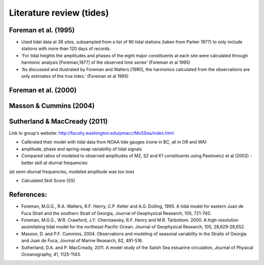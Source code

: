 Literature review (tides)
===================================

Foreman et al. (1995) 
-------------------------
* Used tidal data at 38 sites, subsampled from a list of 90 tidal stations (taken from Parker 1977) to only include stations with more than 120 days of records. 

* 'For tidal heights the amplitudes and phases of the eight major constituents at each site were calculated through harmonic analysis [Foreman,1977] of the observed time series' (Foreman et al 1995) 

* 'As discussed and illustrated by Foreman and Walters [1990], the harmonics calculated from the observations are only estimates of the true tides.' (Foreman et al 1995)

Foreman et al. (2000)
-------------------------

Masson & Cummins (2004)
-------------------------

Sutherland & MacCready (2011)
-------------------------
Link to group's website: http://faculty.washington.edu/pmacc/MoSSea/index.html

* Calibrated their model with tidal data from NOAA tide gauges (none in BC, all in OR and WA)

* amplitude, phase and spring-neap variability of tidal signals

* Compared ratios of modeled to observed amplitudes of M2, S2 and K1 constituents using Pawlowicz et al (2002) - better skill at diurnal frequencies
(at semi-diurnal frequencies, modeled amplitude was too low)

* Calculated Skill Score (SS)


References:
-------------------------
* Foreman, M.G.G., R.A. Walters, R.F. Henry, C.P. Keller and A.G. Dolling, 1995. A tidal model for eastern Juan de Fuca Strait and the southern Strait of Georgia, Journal of Geophysical Research, 100, 721-740.

* Foreman, M.G.G., W.R. Crawford, J.Y. Cherniawsky, R.F. Henry and M.R. Tarbottom. 2000. A high-resolution assimilating tidal model for the northeast Pacific Ocean. Journal of Geophysical Research, 105, 28,629-28,652.

* Masson, D. and P.F. Cummins, 2004. Observations and modeling of seasonal variability in the Straits of Georgia and Juan de Fuca, Journal of Marine Research, 62, 491-516.

* Sutherland, D.A. and P. MacCready, 2011. A model study of the Salish Sea estuarine circulation, Journal of Physical Oceanography, 41, 1125-1143.
